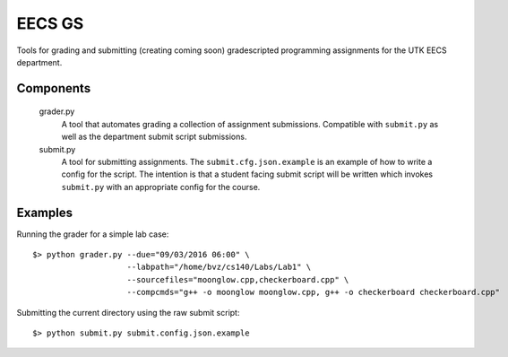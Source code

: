 =========
 EECS GS
=========

Tools for grading and submitting (creating coming soon) gradescripted programming assignments for the UTK EECS department.

------------
 Components
------------

    grader.py
        A tool that automates grading a collection of assignment submissions. Compatible with ``submit.py`` as well as the department submit script submissions.

    submit.py
        A tool for submitting assignments. The ``submit.cfg.json.example`` is an example of how to write a config for the script. The intention is that a student facing submit script will be written which invokes ``submit.py`` with an appropriate config for the course.

----------
 Examples
----------

Running the grader for a simple lab case:

::

    $> python grader.py --due="09/03/2016 06:00" \
                        --labpath="/home/bvz/cs140/Labs/Lab1" \
                        --sourcefiles="moonglow.cpp,checkerboard.cpp" \
                        --compcmds="g++ -o moonglow moonglow.cpp, g++ -o checkerboard checkerboard.cpp"

Submitting the current directory using the raw submit script:

::

    $> python submit.py submit.config.json.example
